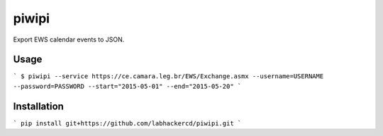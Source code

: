 piwipi
======

.. image:: https://pypip.in/v/piwipi/badge.png
    :target: https://pypi.python.org/pypi/piwipi
    :alt: Latest PyPI version

Export EWS calendar events to JSON.

Usage
-----

```
$ piwipi --service https://ce.camara.leg.br/EWS/Exchange.asmx --username=USERNAME --password=PASSWORD --start="2015-05-01" --end="2015-05-20"
```

Installation
------------

```
pip install git+https://github.com/labhackercd/piwipi.git
```
